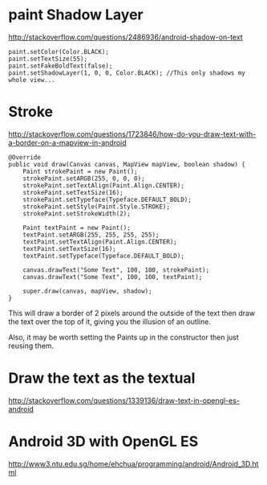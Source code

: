 
* paint Shadow Layer

http://stackoverflow.com/questions/2486936/android-shadow-on-text

#+begin_src c++ 
paint.setColor(Color.BLACK);
paint.setTextSize(55);
paint.setFakeBoldText(false);
paint.setShadowLayer(1, 0, 0, Color.BLACK); //This only shadows my whole view...
#+end_src
* Stroke

http://stackoverflow.com/questions/1723846/how-do-you-draw-text-with-a-border-on-a-mapview-in-android

#+begin_src c++ 
@Override
public void draw(Canvas canvas, MapView mapView, boolean shadow) {
    Paint strokePaint = new Paint();
    strokePaint.setARGB(255, 0, 0, 0);
    strokePaint.setTextAlign(Paint.Align.CENTER);
    strokePaint.setTextSize(16);
    strokePaint.setTypeface(Typeface.DEFAULT_BOLD);
    strokePaint.setStyle(Paint.Style.STROKE);
    strokePaint.setStrokeWidth(2);

    Paint textPaint = new Paint();
    textPaint.setARGB(255, 255, 255, 255);
    textPaint.setTextAlign(Paint.Align.CENTER);
    textPaint.setTextSize(16);
    textPaint.setTypeface(Typeface.DEFAULT_BOLD);

    canvas.drawText("Some Text", 100, 100, strokePaint);
    canvas.drawText("Some Text", 100, 100, textPaint);

    super.draw(canvas, mapView, shadow);
}
#+end_src

This will draw a border of 2 pixels around the outside of the text then draw the
text over the top of it, giving you the illusion of an outline.


Also, it may be worth setting the Paints up in the constructor then just reusing
them.

* Draw the text as the textual

http://stackoverflow.com/questions/1339136/draw-text-in-opengl-es-android

* Android 3D with OpenGL ES 

http://www3.ntu.edu.sg/home/ehchua/programming/android/Android_3D.html



